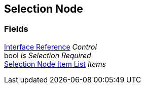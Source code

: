 [#manual/selection-node]

## Selection Node

### Fields

<<manual/interface-reference,Interface Reference>> _Control_::

bool _Is Selection Required_::

<<manual/selection-node-item-list,Selection Node Item List>> _Items_::

ifdef::backend-multipage_html5[]
link:reference/selection-node.html[Reference]
endif::[]